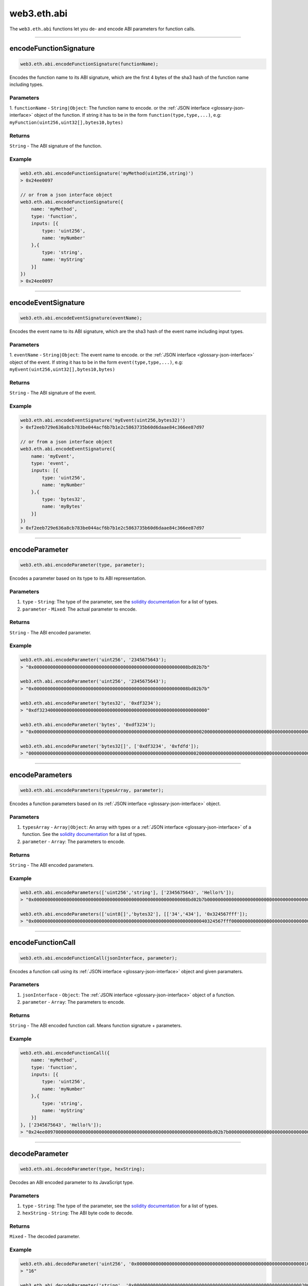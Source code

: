 .. _eth-abi:


=========
web3.eth.abi
=========

The ``web3.eth.abi`` functions let you de- and encode ABI parameters for function calls.



------------------------------------------------------------------------------


encodeFunctionSignature
=====================

.. code-block:: javascript

    web3.eth.abi.encodeFunctionSignature(functionName);

Encodes the function name to its ABI signature, which are the first 4 bytes of the sha3 hash of the function name including types.

----------
Parameters
----------

1. ``functionName`` - ``String|Object``: The function name to encode.
or the :ref:`JSON interface <glossary-json-interface>` object of the function. If string it has to be in the form ``function(type,type,...)``, e.g: ``myFunction(uint256,uint32[],bytes10,bytes)``

-------
Returns
-------

``String`` - The ABI signature of the function.

-------
Example
-------

.. code-block:: javascript

    web3.eth.abi.encodeFunctionSignature('myMethod(uint256,string)')
    > 0x24ee0097

    // or from a json interface object
    web3.eth.abi.encodeFunctionSignature({
        name: 'myMethod',
        type: 'function',
        inputs: [{
            type: 'uint256',
            name: 'myNumber'
        },{
            type: 'string',
            name: 'myString'
        }]
    })
    > 0x24ee0097


------------------------------------------------------------------------------

encodeEventSignature
=====================

.. code-block:: javascript

    web3.eth.abi.encodeEventSignature(eventName);

Encodes the event name to its ABI signature, which are the sha3 hash of the event name including input types.

----------
Parameters
----------

1. ``eventName`` - ``String|Object``: The event name to encode.
or the :ref:`JSON interface <glossary-json-interface>` object of the event. If string it has to be in the form ``event(type,type,...)``, e.g: ``myEvent(uint256,uint32[],bytes10,bytes)``

-------
Returns
-------

``String`` - The ABI signature of the event.

-------
Example
-------

.. code-block:: javascript

    web3.eth.abi.encodeEventSignature('myEvent(uint256,bytes32)')
    > 0xf2eeb729e636a8cb783be044acf6b7b1e2c5863735b60d6daae84c366ee87d97

    // or from a json interface object
    web3.eth.abi.encodeEventSignature({
        name: 'myEvent',
        type: 'event',
        inputs: [{
            type: 'uint256',
            name: 'myNumber'
        },{
            type: 'bytes32',
            name: 'myBytes'
        }]
    })
    > 0xf2eeb729e636a8cb783be044acf6b7b1e2c5863735b60d6daae84c366ee87d97


------------------------------------------------------------------------------

encodeParameter
=====================

.. code-block:: javascript

    web3.eth.abi.encodeParameter(type, parameter);

Encodes a parameter based on its type to its ABI representation.

----------
Parameters
----------

1. ``type`` - ``String``: The type of the parameter, see the `solidity documentation <http://solidity.readthedocs.io/en/develop/types.html>`_  for a list of types.
2. ``parameter`` - ``Mixed``: The actual parameter to encode.

-------
Returns
-------

``String`` - The ABI encoded parameter.

-------
Example
-------

.. code-block:: javascript

    web3.eth.abi.encodeParameter('uint256', '2345675643');
    > "0x000000000000000000000000000000000000000000000000000000008bd02b7b"

    web3.eth.abi.encodeParameter('uint256', '2345675643');
    > "0x000000000000000000000000000000000000000000000000000000008bd02b7b"

    web3.eth.abi.encodeParameter('bytes32', '0xdf3234');
    > "0xdf32340000000000000000000000000000000000000000000000000000000000"

    web3.eth.abi.encodeParameter('bytes', '0xdf3234');
    > "0x00000000000000000000000000000000000000000000000000000000000000200000000000000000000000000000000000000000000000000000000000000003df32340000000000000000000000000000000000000000000000000000000000"

    web3.eth.abi.encodeParameter('bytes32[]', ['0xdf3234', '0xfdfd']);
    > "00000000000000000000000000000000000000000000000000000000000000200000000000000000000000000000000000000000000000000000000000000002df32340000000000000000000000000000000000000000000000000000000000fdfd000000000000000000000000000000000000000000000000000000000000"

------------------------------------------------------------------------------

encodeParameters
=====================

.. code-block:: javascript

    web3.eth.abi.encodeParameters(typesArray, parameter);

Encodes a function parameters based on its :ref:`JSON interface <glossary-json-interface>` object.

----------
Parameters
----------

1. ``typesArray`` - ``Array|Object``: An array with types or a :ref:`JSON interface <glossary-json-interface>` of a function. See the `solidity documentation <http://solidity.readthedocs.io/en/develop/types.html>`_  for a list of types.
2. ``parameter`` - ``Array``: The parameters to encode.

-------
Returns
-------

``String`` - The ABI encoded parameters.

-------
Example
-------

.. code-block:: javascript

    web3.eth.abi.encodeParameters(['uint256','string'], ['2345675643', 'Hello!%']);
    > "0x000000000000000000000000000000000000000000000000000000008bd02b7b0000000000000000000000000000000000000000000000000000000000000040000000000000000000000000000000000000000000000000000000000000000748656c6c6f212500000000000000000000000000000000000000000000000000"

    web3.eth.abi.encodeParameters(['uint8[]','bytes32'], [['34','434'], '0x324567fff']);
    > "0x0000000000000000000000000000000000000000000000000000000000000040324567fff00000000000000000000000000000000000000000000000000000000000000000000000000000000000000000000000000000000000000000000002000000000000000000000000000000000000000000000000000000000000002200000000000000000000000000000000000000000000000000000000000001b2"

------------------------------------------------------------------------------

encodeFunctionCall
=====================

.. code-block:: javascript

    web3.eth.abi.encodeFunctionCall(jsonInterface, parameter);

Encodes a function call using its :ref:`JSON interface <glossary-json-interface>` object and given paramaters.

----------
Parameters
----------

1. ``jsonInterface`` - ``Object``: The :ref:`JSON interface <glossary-json-interface>` object of a function.
2. ``parameter`` - ``Array``: The parameters to encode.

-------
Returns
-------

``String`` - The ABI encoded function call. Means function signature + parameters.

-------
Example
-------

.. code-block:: javascript

    web3.eth.abi.encodeFunctionCall({
        name: 'myMethod',
        type: 'function',
        inputs: [{
            type: 'uint256',
            name: 'myNumber'
        },{
            type: 'string',
            name: 'myString'
        }]
    }, ['2345675643', 'Hello!%']);
    > "0x24ee0097000000000000000000000000000000000000000000000000000000008bd02b7b0000000000000000000000000000000000000000000000000000000000000040000000000000000000000000000000000000000000000000000000000000000748656c6c6f212500000000000000000000000000000000000000000000000000"

------------------------------------------------------------------------------

decodeParameter
=====================

.. code-block:: javascript

    web3.eth.abi.decodeParameter(type, hexString);

Decodes an ABI encoded parameter to its JavaScript type.

----------
Parameters
----------

1. ``type`` - ``String``: The type of the parameter, see the `solidity documentation <http://solidity.readthedocs.io/en/develop/types.html>`_  for a list of types.
2. ``hexString`` - ``String``: The ABI byte code to decode.

-------
Returns
-------

``Mixed`` - The decoded parameter.

-------
Example
-------

.. code-block:: javascript

    web3.eth.abi.decodeParameter('uint256', '0x0000000000000000000000000000000000000000000000000000000000000010');
    > "16"

    web3.eth.abi.decodeParameter('string', '0x0000000000000000000000000000000000000000000000000000000000000020000000000000000000000000000000000000000000000000000000000000000848656c6c6f212521000000000000000000000000000000000000000000000000');
    > "Hello!%!"

------------------------------------------------------------------------------

decodeParameters
=====================

.. code-block:: javascript

    web3.eth.abi.decodeParameters(typesArray, hexString);

Decodes ABI encoded parameters to its JavaScript types.

----------
Parameters
----------

1. ``typesArray`` - ``Array|Object``: An array with types or a :ref:`JSON interface <glossary-json-interface>` outputs array. See the `solidity documentation <http://solidity.readthedocs.io/en/develop/types.html>`_  for a list of types.
2. ``hexString`` - ``String``: The ABI byte code to decode.

-------
Returns
-------

``Object`` - The result object containing the decoded parameters.

-------
Example
-------

.. code-block:: javascript

    web3.eth.abi.decodeParameters(['string', 'uint256'], '0x000000000000000000000000000000000000000000000000000000000000004000000000000000000000000000000000000000000000000000000000000000ea000000000000000000000000000000000000000000000000000000000000000848656c6c6f212521000000000000000000000000000000000000000000000000');
    > Result { '0': 'Hello!%!', '1': '234' }

    web3.eth.abi.decodeParameters([{
        type: 'string',
        name: 'myString'
    },{
        type: 'uint256',
        name: 'myNumber'
    }], '0x000000000000000000000000000000000000000000000000000000000000004000000000000000000000000000000000000000000000000000000000000000ea000000000000000000000000000000000000000000000000000000000000000848656c6c6f212521000000000000000000000000000000000000000000000000');
    > Result {
        '0': 'Hello!%!',
        '1': '234',
        myString: 'Hello!%!',
        myNumber: '234'
    }


------------------------------------------------------------------------------


decodeLog
=====================

.. code-block:: javascript

    web3.eth.abi.decodeLog(inputs, hexString, topics);

Decodes ABI encoded log data and indexed topic data.

----------
Parameters
----------

1. ``inputs`` - ``Object``: A :ref:`JSON interface <glossary-json-interface>` inputs array. See the `solidity documentation <http://solidity.readthedocs.io/en/develop/types.html>`_  for a list of types.
2. ``hexString`` - ``String``: The ABI byte code in the ``data`` field of a log.
3. ``topics`` - ``Array``: An array with the index parameter topics of the log, without the topic[0] if its a non-anonymous event, otherwise with topic[0].

-------
Returns
-------

``Object`` - The result object containing the decoded parameters.

-------
Example
-------

.. code-block:: javascript


    web3.eth.abi.decodeLog([{
        type: 'string',
        name: 'myString'
    },{
        type: 'uint256',
        name: 'myNumber',
        indexed: true
    },{
        type: 'uint8',
        name: 'mySmallNumber',
        indexed: true
    }],
    '0x0000000000000000000000000000000000000000000000000000000000000020000000000000000000000000000000000000000000000000000000000000000748656c6c6f252100000000000000000000000000000000000000000000000000',
    ['0x000000000000000000000000000000000000000000000000000000000000f310', '0x0000000000000000000000000000000000000000000000000000000000000010']);
    > Result {
        '0': 'Hello%!',
        '1': '62224',
        '2': '16',
        myString: 'Hello%!',
        myNumber: '62224',
        mySmallNumber: '16'
    }


------------------------------------------------------------------------------
